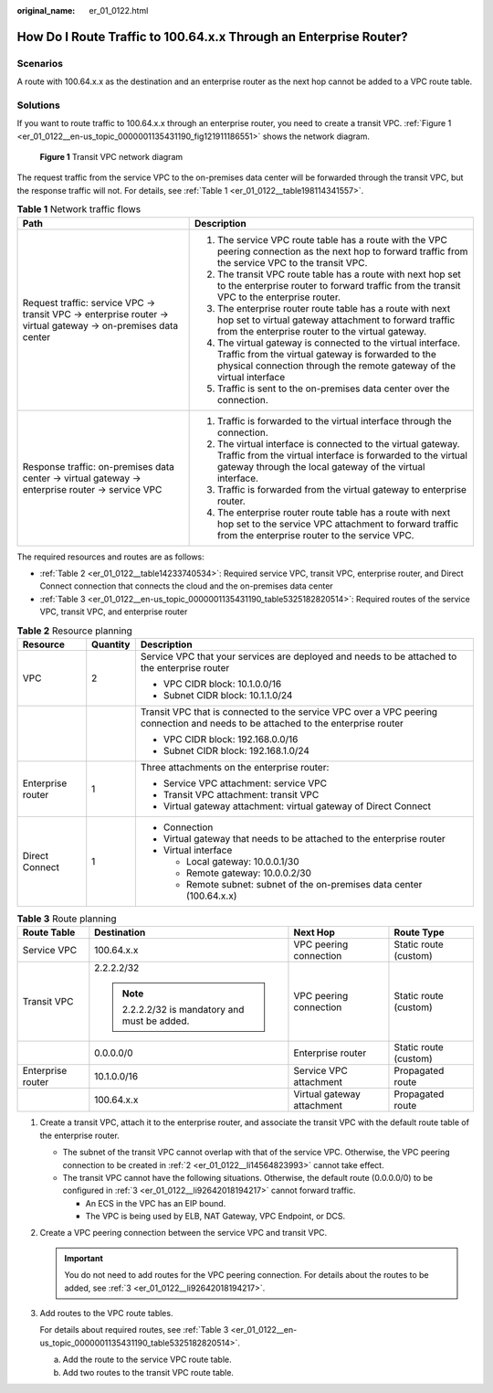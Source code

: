 :original_name: er_01_0122.html

.. _er_01_0122:

How Do I Route Traffic to 100.64.x.x Through an Enterprise Router?
==================================================================

Scenarios
---------

A route with 100.64.x.x as the destination and an enterprise router as the next hop cannot be added to a VPC route table.

Solutions
---------

If you want to route traffic to 100.64.x.x through an enterprise router, you need to create a transit VPC. :ref:`Figure 1 <er_01_0122__en-us_topic_0000001135431190_fig121911186551>` shows the network diagram.

.. _er_01_0122__en-us_topic_0000001135431190_fig121911186551:

.. figure:: /_static/images/en-us_image_0000001446449166.png
   :alt: **Figure 1** Transit VPC network diagram

   **Figure 1** Transit VPC network diagram

The request traffic from the service VPC to the on-premises data center will be forwarded through the transit VPC, but the response traffic will not. For details, see :ref:`Table 1 <er_01_0122__table198114341557>`.

.. _er_01_0122__table198114341557:

.. table:: **Table 1** Network traffic flows

   +------------------------------------------------------------------------------------------------------------+--------------------------------------------------------------------------------------------------------------------------------------------------------------------------------------------+
   | Path                                                                                                       | Description                                                                                                                                                                                |
   +============================================================================================================+============================================================================================================================================================================================+
   | Request traffic: service VPC → transit VPC → enterprise router → virtual gateway → on-premises data center | #. The service VPC route table has a route with the VPC peering connection as the next hop to forward traffic from the service VPC to the transit VPC.                                     |
   |                                                                                                            | #. The transit VPC route table has a route with next hop set to the enterprise router to forward traffic from the transit VPC to the enterprise router.                                    |
   |                                                                                                            | #. The enterprise router route table has a route with next hop set to virtual gateway attachment to forward traffic from the enterprise router to the virtual gateway.                     |
   |                                                                                                            | #. The virtual gateway is connected to the virtual interface. Traffic from the virtual gateway is forwarded to the physical connection through the remote gateway of the virtual interface |
   |                                                                                                            | #. Traffic is sent to the on-premises data center over the connection.                                                                                                                     |
   +------------------------------------------------------------------------------------------------------------+--------------------------------------------------------------------------------------------------------------------------------------------------------------------------------------------+
   | Response traffic: on-premises data center → virtual gateway → enterprise router → service VPC              | #. Traffic is forwarded to the virtual interface through the connection.                                                                                                                   |
   |                                                                                                            | #. The virtual interface is connected to the virtual gateway. Traffic from the virtual interface is forwarded to the virtual gateway through the local gateway of the virtual interface.   |
   |                                                                                                            | #. Traffic is forwarded from the virtual gateway to enterprise router.                                                                                                                     |
   |                                                                                                            | #. The enterprise router route table has a route with next hop set to the service VPC attachment to forward traffic from the enterprise router to the service VPC.                         |
   +------------------------------------------------------------------------------------------------------------+--------------------------------------------------------------------------------------------------------------------------------------------------------------------------------------------+

The required resources and routes are as follows:

-  :ref:`Table 2 <er_01_0122__table14233740534>`: Required service VPC, transit VPC, enterprise router, and Direct Connect connection that connects the cloud and the on-premises data center
-  :ref:`Table 3 <er_01_0122__en-us_topic_0000001135431190_table5325182820514>`: Required routes of the service VPC, transit VPC, and enterprise router

.. _er_01_0122__table14233740534:

.. table:: **Table 2** Resource planning

   +-----------------------+-----------------------+----------------------------------------------------------------------------------------------------------------------------------+
   | Resource              | Quantity              | Description                                                                                                                      |
   +=======================+=======================+==================================================================================================================================+
   | VPC                   | 2                     | Service VPC that your services are deployed and needs to be attached to the enterprise router                                    |
   |                       |                       |                                                                                                                                  |
   |                       |                       | -  VPC CIDR block: 10.1.0.0/16                                                                                                   |
   |                       |                       | -  Subnet CIDR block: 10.1.1.0/24                                                                                                |
   +-----------------------+-----------------------+----------------------------------------------------------------------------------------------------------------------------------+
   |                       |                       | Transit VPC that is connected to the service VPC over a VPC peering connection and needs to be attached to the enterprise router |
   |                       |                       |                                                                                                                                  |
   |                       |                       | -  VPC CIDR block: 192.168.0.0/16                                                                                                |
   |                       |                       | -  Subnet CIDR block: 192.168.1.0/24                                                                                             |
   +-----------------------+-----------------------+----------------------------------------------------------------------------------------------------------------------------------+
   | Enterprise router     | 1                     | Three attachments on the enterprise router:                                                                                      |
   |                       |                       |                                                                                                                                  |
   |                       |                       | -  Service VPC attachment: service VPC                                                                                           |
   |                       |                       | -  Transit VPC attachment: transit VPC                                                                                           |
   |                       |                       | -  Virtual gateway attachment: virtual gateway of Direct Connect                                                                 |
   +-----------------------+-----------------------+----------------------------------------------------------------------------------------------------------------------------------+
   | Direct Connect        | 1                     | -  Connection                                                                                                                    |
   |                       |                       | -  Virtual gateway that needs to be attached to the enterprise router                                                            |
   |                       |                       | -  Virtual interface                                                                                                             |
   |                       |                       |                                                                                                                                  |
   |                       |                       |    -  Local gateway: 10.0.0.1/30                                                                                                 |
   |                       |                       |    -  Remote gateway: 10.0.0.2/30                                                                                                |
   |                       |                       |    -  Remote subnet: subnet of the on-premises data center (100.64.x.x)                                                          |
   +-----------------------+-----------------------+----------------------------------------------------------------------------------------------------------------------------------+

.. _er_01_0122__en-us_topic_0000001135431190_table5325182820514:

.. table:: **Table 3** Route planning

   +-------------------+-----------------------------------------------+----------------------------+-----------------------+
   | Route Table       | Destination                                   | Next Hop                   | Route Type            |
   +===================+===============================================+============================+=======================+
   | Service VPC       | 100.64.x.x                                    | VPC peering connection     | Static route (custom) |
   +-------------------+-----------------------------------------------+----------------------------+-----------------------+
   | Transit VPC       | 2.2.2.2/32                                    | VPC peering connection     | Static route (custom) |
   |                   |                                               |                            |                       |
   |                   | .. note::                                     |                            |                       |
   |                   |                                               |                            |                       |
   |                   |    2.2.2.2/32 is mandatory and must be added. |                            |                       |
   +-------------------+-----------------------------------------------+----------------------------+-----------------------+
   |                   | 0.0.0.0/0                                     | Enterprise router          | Static route (custom) |
   +-------------------+-----------------------------------------------+----------------------------+-----------------------+
   | Enterprise router | 10.1.0.0/16                                   | Service VPC attachment     | Propagated route      |
   +-------------------+-----------------------------------------------+----------------------------+-----------------------+
   |                   | 100.64.x.x                                    | Virtual gateway attachment | Propagated route      |
   +-------------------+-----------------------------------------------+----------------------------+-----------------------+

#. Create a transit VPC, attach it to the enterprise router, and associate the transit VPC with the default route table of the enterprise router.

   -  The subnet of the transit VPC cannot overlap with that of the service VPC. Otherwise, the VPC peering connection to be created in :ref:`2 <er_01_0122__li14564823993>` cannot take effect.
   -  The transit VPC cannot have the following situations. Otherwise, the default route (0.0.0.0/0) to be configured in :ref:`3 <er_01_0122__li92642018194217>` cannot forward traffic.

      -  An ECS in the VPC has an EIP bound.
      -  The VPC is being used by ELB, NAT Gateway, VPC Endpoint, or DCS.

#. .. _er_01_0122__li14564823993:

   Create a VPC peering connection between the service VPC and transit VPC.

   .. important::

      You do not need to add routes for the VPC peering connection. For details about the routes to be added, see :ref:`3 <er_01_0122__li92642018194217>`.

#. .. _er_01_0122__li92642018194217:

   Add routes to the VPC route tables.

   For details about required routes, see :ref:`Table 3 <er_01_0122__en-us_topic_0000001135431190_table5325182820514>`.

   a. Add the route to the service VPC route table.
   b. Add two routes to the transit VPC route table.
